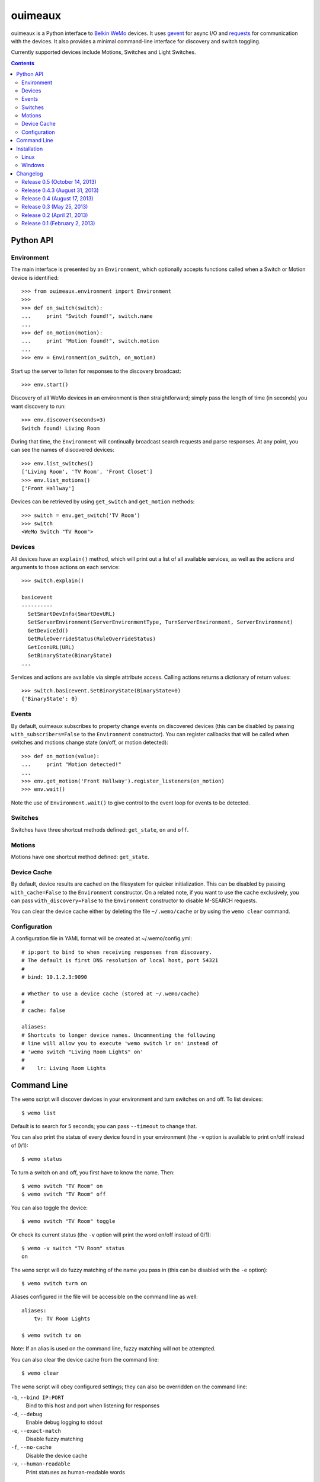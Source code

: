 ========
ouimeaux
========

ouimeaux is a Python interface to `Belkin WeMo`_ devices. It uses gevent_
for async I/O and requests_ for communication with the devices. It also
provides a minimal command-line interface for discovery and switch toggling.

Currently supported devices include Motions, Switches and Light Switches.

.. contents::
   :depth: 3

Python API
~~~~~~~~~~

Environment
-----------
The main interface is presented by an ``Environment``, which optionally accepts
functions called when a Switch or Motion device is identified::

    >>> from ouimeaux.environment import Environment
    >>>
    >>> def on_switch(switch):
    ...     print "Switch found!", switch.name
    ...
    >>> def on_motion(motion):
    ...     print "Motion found!", switch.motion
    ...
    >>> env = Environment(on_switch, on_motion)

Start up the server to listen for responses to the discovery broadcast::

    >>> env.start()

Discovery of all WeMo devices in an environment is then straightforward; simply
pass the length of time (in seconds) you want discovery to run::

    >>> env.discover(seconds=3)
    Switch found! Living Room

During that time, the ``Environment`` will continually broadcast search requests
and parse responses. At any point, you can see the names of discovered devices::

    >>> env.list_switches()
    ['Living Room', 'TV Room', 'Front Closet']
    >>> env.list_motions()
    ['Front Hallway']

Devices can be retrieved by using ``get_switch`` and ``get_motion`` methods::

    >>> switch = env.get_switch('TV Room')
    >>> switch
    <WeMo Switch "TV Room">

Devices
-------
All devices have an ``explain()`` method, which will print out a list of all
available services, as well as the actions and arguments to those actions
on each service::

    >>> switch.explain()

    basicevent
    ----------
      SetSmartDevInfo(SmartDevURL)
      SetServerEnvironment(ServerEnvironmentType, TurnServerEnvironment, ServerEnvironment)
      GetDeviceId()
      GetRuleOverrideStatus(RuleOverrideStatus)
      GetIconURL(URL)
      SetBinaryState(BinaryState)
    ...

Services and actions are available via simple attribute access. Calling actions
returns a dictionary of return values::

    >>> switch.basicevent.SetBinaryState(BinaryState=0)
    {'BinaryState': 0}

Events
------
By default, ouimeaux subscribes to property change events on discovered
devices (this can be disabled by passing ``with_subscribers=False`` to the
``Environment`` constructor). You can register callbacks that will be called
when switches and motions change state (on/off, or motion detected)::

    >>> def on_motion(value):
    ...     print "Motion detected!"
    ...
    >>> env.get_motion('Front Hallway').register_listeners(on_motion)
    >>> env.wait()

Note the use of ``Environment.wait()`` to give control to the event loop for
events to be detected.

Switches
--------
Switches have three shortcut methods defined: ``get_state``, ``on`` and ``off``.

Motions
-------
Motions have one shortcut method defined: ``get_state``.

Device Cache
------------
By default, device results are cached on the filesystem for quicker
initialization. This can be disabled by passing ``with_cache=False`` to the
``Environment`` constructor. On a related note, if you want to use the cache
exclusively, you can pass ``with_discovery=False`` to the ``Environment``
constructor to disable M-SEARCH requests.

You can clear the device cache either by deleting the file ``~/.wemo/cache`` 
or by using the ``wemo clear`` command.

Configuration
-------------
A configuration file in YAML format will be created at ~/.wemo/config.yml::

    # ip:port to bind to when receiving responses from discovery.
    # The default is first DNS resolution of local host, port 54321
    #
    # bind: 10.1.2.3:9090

    # Whether to use a device cache (stored at ~/.wemo/cache)
    #
    # cache: false

    aliases:
    # Shortcuts to longer device names. Uncommenting the following
    # line will allow you to execute 'wemo switch lr on' instead of
    # 'wemo switch "Living Room Lights" on'
    #
    #    lr: Living Room Lights

Command Line
~~~~~~~~~~~~
The ``wemo`` script will discover devices in your environment and turn
switches on and off. To list devices::

    $ wemo list

Default is to search for 5 seconds; you can pass ``--timeout`` to change that.

You can also print the status of every device found in your environment (the
``-v`` option is available to print on/off instead of 0/1)::

    $ wemo status

To turn a switch on and off, you first have to know the name. Then::

    $ wemo switch "TV Room" on
    $ wemo switch "TV Room" off

You can also toggle the device::

    $ wemo switch "TV Room" toggle

Or check its current status (the ``-v`` option will print the word on/off
instead of 0/1)::

    $ wemo -v switch "TV Room" status
    on

The ``wemo`` script will do fuzzy matching of the name you pass in (this can be
disabled with the ``-e`` option)::

    $ wemo switch tvrm on

Aliases configured in the file will be accessible on the command line as well::

    aliases:
        tv: TV Room Lights

    $ wemo switch tv on

Note: If an alias is used on the command line, fuzzy matching will not be
attempted.

You can also clear the device cache from the command line::
    
    $ wemo clear

The ``wemo`` script will obey configured settings; they can also be overridden
on the command line:

``-b``, ``--bind IP:PORT``
    Bind to this host and port when listening for responses

``-d``, ``--debug``
    Enable debug logging to stdout

``-e``, ``--exact-match``
    Disable fuzzy matching

``-f``, ``--no-cache``
    Disable the device cache

``-v``, ``--human-readable``
    Print statuses as human-readable words




Installation
~~~~~~~~~~~~

Linux
-----
ouimeaux requires Python header files to build some dependencies, and is
installed normally using pip or easy_install.

Debian/Ubuntu::

    sudo apt-get install python-setuptools python-dev
    sudo easy_install pip
    sudo pip install ouimeaux

RHEL/CentOS/Fedora::

    sudo yum -y install python-setuptools python-devel
    sudo easy_install pip
    sudo pip install ouimeaux

If you wish to build from a local copy of the source, you can of course always
execute::

    sudo python setup.py install

Windows
-------
ouimeaux requires gevent version 1.0rc2 or higher. If you don't have the 
ability to compile gevent and greenlet (a sub-dependency) locally, you can 
find and download the binary installers for these packages here:

- gevent: https://github.com/SiteSupport/gevent/downloads
- greenlet: https://pypi.python.org/pypi/greenlet

Changelog
~~~~~~~~~

Release 0.5 (October 14, 2013)
-------------------------------
- Added fuzzy matching of device name when searching/toggling from command line
- Added ``status`` mode to print status for all devices
- Added ``switch status`` mode to print status for specific device
- Added flags for all command-line options
- Fixed #9: Removed unused fcntl import that precluded Windows usage (thanks to
  deepseven)

Release 0.4.3 (August 31, 2013)
-------------------------------
- Used new method of obtaining local IP for discovery that is less likely to
  return loopback
- Exit with failure and instructions for solution if loopback IP is used
- Updated installation docs to include python-dev and pip instructions (patch
  by fnaard)
- Fixed README inclusion bug that occasionally broke installation via pip.
- Added ``--debug`` option to enable debug logging to stdout

Release 0.4 (August 17, 2013)
-----------------------------
- Fixed #7: Added support for light switch devices (patch by nschrenk).
- Fixed #6: Added "wemo clear" command to clear the device cache.

Release 0.3 (May 25, 2013)
--------------------------
- Fixed #4: Added ability to specify ip:port for discovery server binding. Removed
  documentation describing need to disable SSDP service on Windows.
- Fixed #5: Added device cache for faster results.
- Added configuration file.
- Added ability to configure aliases for devices to avoid quoting strings on
  the command line.
- Added 'toggle' command to command line switch control.

Release 0.2 (April 21, 2013)
------------------------------
- Fixed #1: Added ability to subscribe to motion and switch state change events.
- Added Windows installation details to README (patch by brianpeiris)
- Cleaned up UDP server lifecycle so rediscovery doesn't try to start it back up.

Release 0.1 (February 2, 2013)
------------------------------
- Initial release.


.. _gevent: http://www.gevent.org/
.. _requests: http://docs.python-requests.org/en/latest/
.. _Belkin WeMo: http://www.belkin.com/us/wemo
